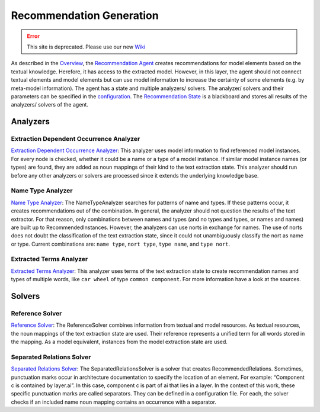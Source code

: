 Recommendation Generation
===========================


.. error:: This site is deprecated. Please use our new `Wiki <https://github.com/ArDoCo/Core/wiki>`_


As described in the `Overview <https://github.com/ArDoCo/Core/wiki/Overview>`_, the `Recommendation Agent <https://github.com/ArDoCo/Core/blob/main/src/main/java/modelconnector/recommendationGenerator/RecommendationAgent.java>`_ creates recommendations for model elements based on the textual knowledge.
Herefore, it has access to the extracted model.
However, in this layer, the agent should not connect textual elements and model elements but can use model information to increase the certainty of some elements (e.g. by meta-model information).
The agent has a state and multiple analyzers/ solvers.
The analyzer/ solvers and their parameters can be specified in the `configuration <https://github.com/ArDoCo/Core/blob/main/src/main/resources/config.properties>`_.
The `Recommendation State <https://github.com/ArDoCo/Core/blob/main/src/main/java/modelconnector/recommendationGenerator/state/RecommendationState.java>`_ is a blackboard and stores all results of the analyzers/ solvers of the agent.


.. image:: ../images/RecommendationGeneration.PNG
    :alt: center



Analyzers
-------------


Extraction Dependent Occurrence Analyzer
^^^^^^^^^^^^^^^^^^^^^^^^^^^^^^^^^^^^^^^^^^^^
`Extraction Dependent Occurrence Analyzer <https://github.com/ArDoCo/Core/blob/main/src/main/java/modelconnector/recommendationGenerator/analyzers/ExtractionDependentOccurrenceAnalyzer.java>`_:
This analyzer uses model information to find referenced model instances.
For every node is checked, whether it could be a name or a type of a model instance.
If similar model instance names (or types) are found, they are added as noun mappings of their kind to the text extraction state.
This analyzer should run before any other analyzers or solvers are processed since it extends the underlying knowledge base.


Name Type Analyzer
^^^^^^^^^^^^^^^^^^^^^^
`Name Type Analyzer <https://github.com/ArDoCo/Core/blob/main/src/main/java/modelconnector/recommendationGenerator/analyzers/NameTypeAnalyzer.java>`_:
The NameTypeAnalyzer searches for patterns of name and types.
If these patterns occur, it creates recommendations out of the combination.
In general, the analyzer should not question the results of the text extractor.
For that reason, only combinations between names and types (and no types and types, or names and names) are built up to RecommendedInstances.
However, the analyzers can use norts in exchange for names.
The use of norts does not doubt the classification of the text extraction state, since it could not unambiguously classify the nort as name or type.
Current combinations are: ``name type``, ``nort type``, ``type name``, and ``type nort``.


Extracted Terms Analyzer
^^^^^^^^^^^^^^^^^^^^^^^^^^
`Extracted Terms Analyzer <https://github.com/ArDoCo/Core/blob/main/src/main/java/modelconnector/recommendationGenerator/analyzers/ExtractedTermsAnalyzer.java>`_:
This analyzer uses terms of the text extraction state to create recommendation names and types of multiple words, like ``car wheel`` of type ``common component``.
For more information have a look at the sources.

Solvers
---------

Reference Solver
^^^^^^^^^^^^^^^^^^^^
`Reference Solver <https://github.com/ArDoCo/Core/blob/main/src/main/java/modelconnector/recommendationGenerator/solvers/ReferenceSolver.java>`_:
The ReferenceSolver combines information from textual and model resources.
As textual resources, the noun mappings of the text extraction state are used.
Their reference represents a unified term for all words stored in the mapping.
As a model equivalent, instances from the model extraction state are used.

Separated Relations Solver
^^^^^^^^^^^^^^^^^^^^^^^^^^^^
`Separated Relations Solver <https://github.com/ArDoCo/Core/blob/main/src/main/java/modelconnector/recommendationGenerator/solvers/SeparatedRelationsSolver.java>`_:
The SeparatedRelationsSolver is a solver that creates RecommendedRelations.
Sometimes, punctuation marks occur in architecture documentation to specify the location of an element.
For example: “Component c is contained by layer.ai”.
In this case, component c is part of ai that lies in a layer.
In the context of this work, these specific punctuation marks are called separators.
They can be defined in a configuration file.
For each, the solver checks if an included name noun mapping contains an occurrence with a separator.
